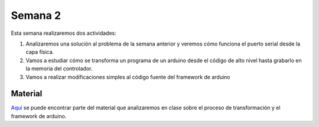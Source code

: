 Semana 2
===========
Esta semana realizaremos dos actividades:

1. Analizaremos una solución al problema de la semana anterior y veremos 
   cómo funciona el puerto serial desde la capa física.

2. Vamos a estudiar cómo se transforma un programa de un arduino desde 
   el código de alto nivel hasta grabarlo en la memoria del controlador.

3. Vamos a realizar modificaciones simples al código fuente del framework
   de arduino

Material
---------------
`Aquí <https://docs.google.com/presentation/d/1ALFSDo1SPdwFz1l3JuEe_uvgPX0AkpxW5rRN4zhH0ac/edit?usp=sharing>`__ se puede 
encontrar parte del material que analizaremos en clase sobre el proceso de 
transformación y el framework de arduino.

